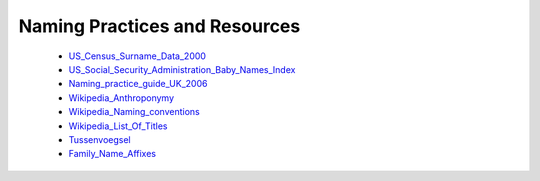 Naming Practices and Resources
==============================

    * US_Census_Surname_Data_2000_
    * US_Social_Security_Administration_Baby_Names_Index_
    * Naming_practice_guide_UK_2006_
    * Wikipedia_Anthroponymy_
    * Wikipedia_Naming_conventions_
    * Wikipedia_List_Of_Titles_
    * Tussenvoegsel_
    * Family_Name_Affixes_

.. _US_Census_Surname_Data_2000: https://www.census.gov/data/developers/data-sets/surnames/2000.html
.. _US_Social_Security_Administration_Baby_Names_Index: https://www.ssa.gov/oact/babynames/limits.html
.. _Naming_practice_guide_UK_2006: https://www.fbiic.gov/public/2008/nov/Naming_practice_guide_UK_2006.pdf
.. _Wikipedia_Anthroponymy: https://en.wikipedia.org/wiki/Anthroponymy
.. _Wikipedia_Naming_conventions: http://en.wikipedia.org/wiki/Wikipedia:Naming_conventions_(people)
.. _Wikipedia_List_Of_Titles: https://en.wikipedia.org/wiki/Title
.. _Tussenvoegsel: https://en.wikipedia.org/wiki/Tussenvoegsel
.. _Family_Name_Affixes : https://en.wikipedia.org/wiki/List_of_family_name_affixes
